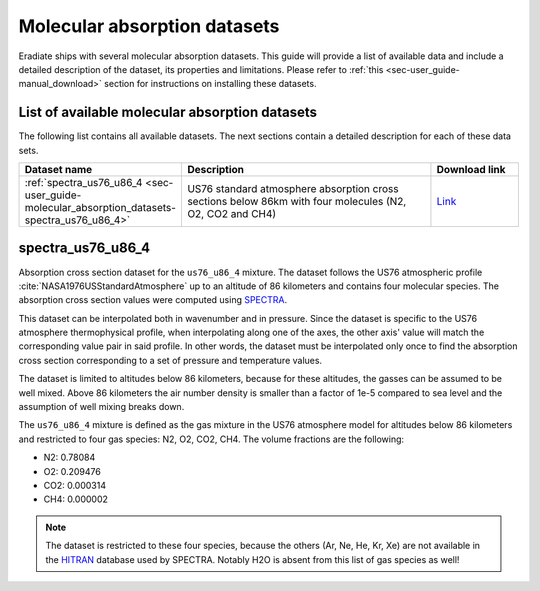 .. _sec-user_guide-molecular_absorption_datasets:

Molecular absorption datasets
=============================

Eradiate ships with several molecular absorption datasets. This guide will provide a list
of available data and include a detailed description of the dataset, its properties and limitations.
Please refer to :ref:`this <sec-user_guide-manual_download>` section for instructions on installing
these datasets.

List of available molecular absorption datasets
-----------------------------------------------

The following list contains all available datasets. The next sections contain a detailed description
for each of these data sets.

.. list-table::
   :widths: 15 30 10
   :header-rows: 1

   * - Dataset name
     - Description
     - Download link
   * - :ref:`spectra_us76_u86_4 <sec-user_guide-molecular_absorption_datasets-spectra_us76_u86_4>`
     - US76 standard atmosphere absorption cross sections below 86km with four molecules (N2, O2, CO2 and CH4)
     - `Link <https://eradiate.eu/data/spectra-us76_u86_4-4000_25711.zip>`_

.. _sec-user_guide-molecular_absorption_datasets-spectra_us76_u86_4:

spectra_us76_u86_4
------------------

Absorption cross section dataset for the ``us76_u86_4`` mixture. The dataset follows the US76 atmospheric profile
:cite:`NASA1976USStandardAtmosphere` up to an altitude of 86 kilometers and contains four molecular species.
The absorption cross section values were computed using `SPECTRA <https://spectra.iao.ru/>`_.

This dataset can be interpolated both in wavenumber and in pressure.
Since the dataset is specific to the US76 atmosphere thermophysical profile, when interpolating along one of the axes,
the other axis' value will match the corresponding value pair in said profile.
In other words, the dataset must be interpolated only once to find the absorption cross section corresponding
to a set of pressure and temperature values.

The dataset is limited to altitudes below 86 kilometers, because for these altitudes, the gasses can be
assumed to be well mixed. Above 86 kilometers the air number density is smaller than a factor of 1e-5 compared
to sea level and the assumption of well mixing breaks down.

The ``us76_u86_4`` mixture is defined as the gas mixture in the US76 atmosphere model for altitudes below
86 kilometers and restricted to four gas species: N2, O2, CO2, CH4.
The volume fractions are the following:

- N2: 0.78084
- O2: 0.209476
- CO2: 0.000314
- CH4: 0.000002

.. admonition:: Note

   The dataset is restricted to these four species, because the others (Ar, Ne, He, Kr, Xe) are not
   available in the `HITRAN <https://hitran.org/>`_ database used by SPECTRA.
   Notably H2O is absent from this list of gas species as well!